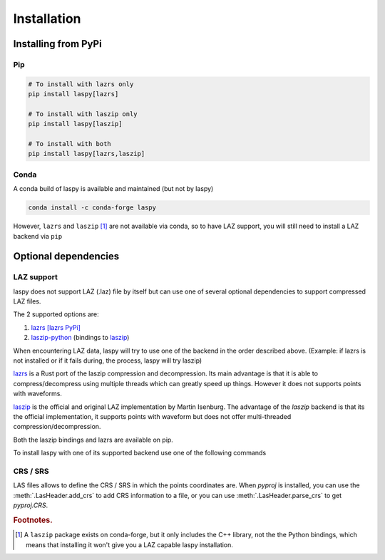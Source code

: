 .. _installation:

============
Installation
============

Installing from PyPi
====================

Pip
____

.. code-block:: shell

    # To install with lazrs only
    pip install laspy[lazrs]

    # To install with laszip only
    pip install laspy[laszip]

    # To install with both
    pip install laspy[lazrs,laszip]

Conda
_____

A conda build of laspy is available and maintained (but not by laspy)

.. code-block:: shell

    conda install -c conda-forge laspy

However, ``lazrs`` and ``laszip`` [#f1]_ are not available via conda, so to have LAZ support, you will
still need to install a LAZ backend via ``pip``



Optional dependencies 
=====================


LAZ support
___________

laspy does not support LAZ (.laz) file by itself but can use one of several optional dependencies
to support compressed LAZ files.

The 2 supported options are:

1) `lazrs`_ `[lazrs PyPi]`_

2) `laszip-python`_ (bindings to `laszip`_)

When encountering LAZ data, laspy will try to use one of the backend in the order described above.
(Example: if lazrs is not installed or if it fails during, the process, laspy will try laszip)

`lazrs`_ is a Rust port of the laszip compression and decompression.
Its main advantage is that it is able to compress/decompress using multiple threads which can
greatly speed up things. However it does not supports points with waveforms.

`laszip`_  is the official and original LAZ implementation by Martin Isenburg.
The advantage of the `laszip` backend is that its the official implementation, it supports points
with waveform but does not offer multi-threaded compression/decompression.


Both the laszip bindings and lazrs are available on pip.

To install laspy with one of its supported backend use one of the following commands


CRS / SRS
_________

LAS files allows to define the CRS / SRS in which the points coordinates are.
When `pyproj` is installed, you can use the :meth:`.LasHeader.add_crs` to add 
CRS information to a file, or you can use :meth:`.LasHeader.parse_crs` to get 
`pyproj.CRS`.


.. _lazrs: https://github.com/tmontaigu/laz-rs
.. _laszip-python: https://github.com/tmontaigu/laszip-python
.. _laszip: https://github.com/LASzip/LASzip
.. _[lazrs PyPi]: https://pypi.org/project/lazrs/



.. rubric:: Footnotes.

.. [#f1] A ``laszip`` package exists on conda-forge, but it only includes the C++ library, not the the Python
         bindings, which means that installing it won't give you a LAZ capable laspy installation.


